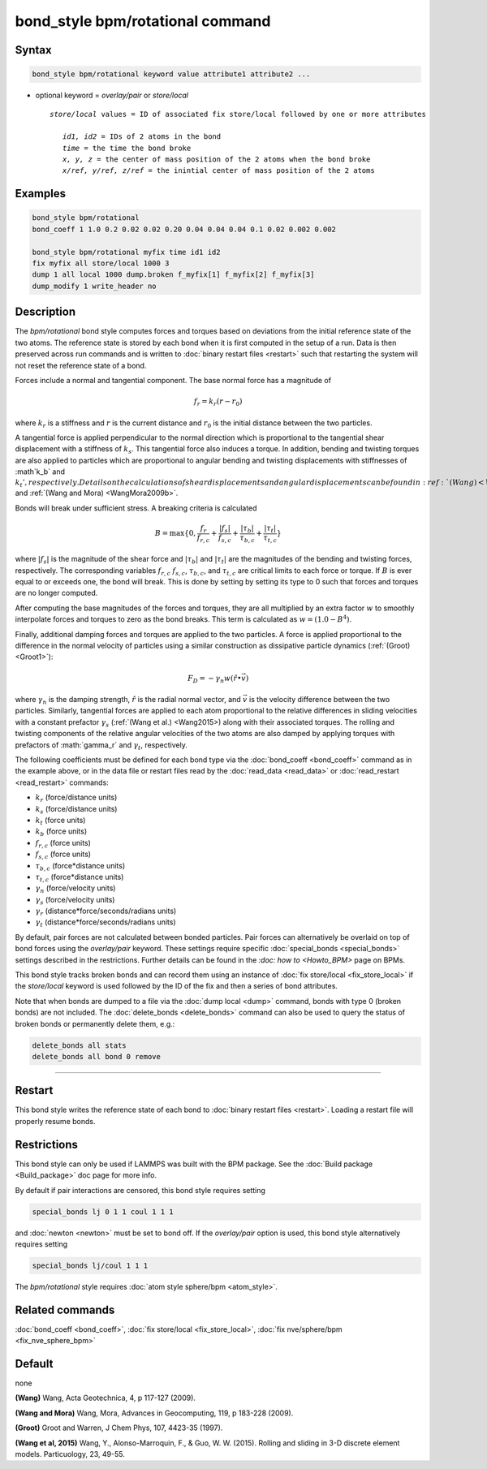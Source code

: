 .. index:: bond_style bpm/rotational

bond_style bpm/rotational command
==========================

Syntax
""""""

.. code-block:: LAMMPS

   bond_style bpm/rotational keyword value attribute1 attribute2 ...

* optional keyword = *overlay/pair* or *store/local*

  .. parsed-literal::

       *store/local* values = ID of associated fix store/local followed by one or more attributes

          *id1, id2* = IDs of 2 atoms in the bond
          *time* = the time the bond broke
          *x, y, z* = the center of mass position of the 2 atoms when the bond broke
          *x/ref, y/ref, z/ref* = the inintial center of mass position of the 2 atoms


Examples
""""""""

.. code-block:: LAMMPS

   bond_style bpm/rotational
   bond_coeff 1 1.0 0.2 0.02 0.02 0.20 0.04 0.04 0.04 0.1 0.02 0.002 0.002

   bond_style bpm/rotational myfix time id1 id2
   fix myfix all store/local 1000 3
   dump 1 all local 1000 dump.broken f_myfix[1] f_myfix[2] f_myfix[3]
   dump_modify 1 write_header no

Description
"""""""""""

The *bpm/rotational* bond style computes forces and torques based
on deviations from the initial reference state of the two atoms.
The reference state is stored by each bond when it is first computed
in the setup of a run. Data is then preserved across run commands and
is written to :doc:`binary restart files <restart>` such that restarting
the system will not reset the reference state of a bond.

Forces include a normal and tangential component. The base normal force
has a magnitude of

.. math::

   f_r = k_r (r - r_0)

where :math:`k_r` is a stiffness and :math:`r` is the current distance and
:math:`r_0` is the initial distance between the two particles.

A tangential force is applied perpendicular to the normal direction
which is proportional to the tangential shear displacement with a stiffness
of :math:`k_s`. This tangential force also induces a torque.
In addition, bending and twisting torques are also applied to particles
which are proportional to angular bending and twisting displacements with
stiffnesses of :math`k_b` and :math:`k_t', respectively.
Details on the calculations of shear displacements and angular displacements
can be found in :ref:`(Wang) <Wang2009>` and :ref:`(Wang and Mora) <WangMora2009b>`.

Bonds will break under sufficient stress. A breaking criteria is calculated

.. math::

   B = \mathrm{max}\{0, \frac{f_r}{f_{r,c}} + \frac{|f_s|}{f_{s,c}} +
       \frac{|\tau_b|}{\tau_{b,c}} + \frac{|\tau_t|}{\tau_{t,c}} \}

where :math:`|f_s|` is the magnitude of the shear force and
:math:`|\tau_b|` and :math:`|\tau_t|` are the magnitudes of the bending and
twisting forces, respectively. The corresponding variables :math:`f_{r,c}`
:math:`f_{s,c}`, :math:`\tau_{b,c}`, and :math:`\tau_{t,c}` are critical
limits to each force or torque.
If :math:`B` is ever equal to or exceeds one, the bond will break.
This is done by setting by setting its type to 0 such that forces and
torques are no longer computed.

After computing the base magnitudes of the forces and torques, they are
all multiplied by an extra factor :math:`w` to smoothly interpolate
forces and torques to zero as the bond breaks. This term is calculated
as :math:`w = (1.0 - B^4)`.

Finally, additional damping forces and torques are applied to the two
particles. A force is applied proportional to the difference in the
normal velocity of particles using a similar construction as
dissipative particle dynamics (:ref:`(Groot) <Groot1>`):

.. math::

   F_D = - \gamma_n w (\hat{r} \bullet \vec{v})

where :math:`\gamma_n` is the damping strength, :math:`\hat{r}` is the
radial normal vector, and :math:`\vec{v}` is the velocity difference
between the two particles. Similarly, tangential forces are applied to
each atom proportional to the relative differences in sliding velocities
with a constant prefactor :math:`\gamma_s` (:ref:`(Wang et al.) <Wang2015>)
along with their associated torques. The rolling and twisting components of
the relative angular velocities of the two atoms are also damped by applying
torques with prefactors of :math:`\gamma_r` and :math:`\gamma_t`, respectively.

The following coefficients must be defined for each bond type via the
:doc:`bond_coeff <bond_coeff>` command as in the example above, or in
the data file or restart files read by the :doc:`read_data <read_data>`
or :doc:`read_restart <read_restart>` commands:

* :math:`k_r`           (force/distance units)
* :math:`k_s`           (force/distance units)
* :math:`k_t`           (force units)
* :math:`k_b`           (force units)
* :math:`f_{r,c}`       (force units)
* :math:`f_{s,c}`       (force units)
* :math:`\tau_{b,c}`    (force*distance units)
* :math:`\tau_{t,c}`    (force*distance units)
* :math:`\gamma_n`      (force/velocity units)
* :math:`\gamma_s`      (force/velocity units)
* :math:`\gamma_r`      (distance*force/seconds/radians units)
* :math:`\gamma_t`      (distance*force/seconds/radians units)

By default, pair forces are not calculated between bonded particles.
Pair forces can alternatively be overlaid on top of bond forces
using the *overlay/pair* keyword. These settings require specific
:doc:`special_bonds <special_bonds>` settings described in the restrictions.
Further details can be found in the `:doc: how to <Howto_BPM>` page on BPMs.

This bond style tracks broken bonds and can record them using an instance of
:doc:`fix store/local <fix_store_local>` if the *store/local* keyword is
used followed by the ID of the fix and then a series of bond attributes.

Note that when bonds are dumped to a file via the :doc:`dump local <dump>`
command, bonds with type 0 (broken bonds) are not included.  The
:doc:`delete_bonds <delete_bonds>` command can also be used to query the
status of broken bonds or permanently delete them, e.g.:

.. code-block:: LAMMPS

   delete_bonds all stats
   delete_bonds all bond 0 remove


----------

Restart
"""""""""""""""""""""""""""""""""""""""""""""""""""""""""""

This bond style writes the reference state of each bond to
:doc:`binary restart files <restart>`. Loading a restart
file will properly resume bonds.

Restrictions
""""""""""""

This bond style can only be used if LAMMPS was built with the BPM
package. See the :doc:`Build package <Build_package>` doc page for more
info.

By default if pair interactions are censored, this bond style requires setting

.. code-block:: LAMMPS

   special_bonds lj 0 1 1 coul 1 1 1

and :doc:`newton <newton>` must be set to bond off.
If the *overlay/pair* option is used, this bond style alternatively requires setting

.. code-block:: LAMMPS

   special_bonds lj/coul 1 1 1

The *bpm/rotational* style requires :doc:`atom style sphere/bpm <atom_style>`.

Related commands
""""""""""""""""

:doc:`bond_coeff <bond_coeff>`, :doc:`fix store/local <fix_store_local>`,
:doc:`fix nve/sphere/bpm <fix_nve_sphere_bpm>`

Default
"""""""

none


.. _Wang2009:

**(Wang)** Wang, Acta Geotechnica, 4,
p 117-127 (2009).

.. _Wang2009b:

**(Wang and Mora)** Wang, Mora, Advances in Geocomputing,
119, p 183-228 (2009).

.. _Groot1:

**(Groot)** Groot and Warren, J Chem Phys, 107, 4423-35 (1997).

.. _Wang2015:

**(Wang et al, 2015)** Wang, Y., Alonso-Marroquin, F., & Guo,
W. W. (2015).  Rolling and sliding in 3-D discrete element
models. Particuology, 23, 49-55.